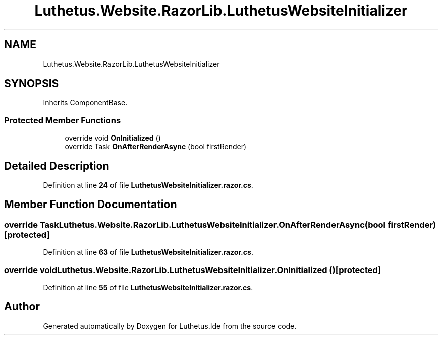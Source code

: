 .TH "Luthetus.Website.RazorLib.LuthetusWebsiteInitializer" 3 "Version 1.0.0" "Luthetus.Ide" \" -*- nroff -*-
.ad l
.nh
.SH NAME
Luthetus.Website.RazorLib.LuthetusWebsiteInitializer
.SH SYNOPSIS
.br
.PP
.PP
Inherits ComponentBase\&.
.SS "Protected Member Functions"

.in +1c
.ti -1c
.RI "override void \fBOnInitialized\fP ()"
.br
.ti -1c
.RI "override Task \fBOnAfterRenderAsync\fP (bool firstRender)"
.br
.in -1c
.SH "Detailed Description"
.PP 
Definition at line \fB24\fP of file \fBLuthetusWebsiteInitializer\&.razor\&.cs\fP\&.
.SH "Member Function Documentation"
.PP 
.SS "override Task Luthetus\&.Website\&.RazorLib\&.LuthetusWebsiteInitializer\&.OnAfterRenderAsync (bool firstRender)\fR [protected]\fP"

.PP
Definition at line \fB63\fP of file \fBLuthetusWebsiteInitializer\&.razor\&.cs\fP\&.
.SS "override void Luthetus\&.Website\&.RazorLib\&.LuthetusWebsiteInitializer\&.OnInitialized ()\fR [protected]\fP"

.PP
Definition at line \fB55\fP of file \fBLuthetusWebsiteInitializer\&.razor\&.cs\fP\&.

.SH "Author"
.PP 
Generated automatically by Doxygen for Luthetus\&.Ide from the source code\&.
